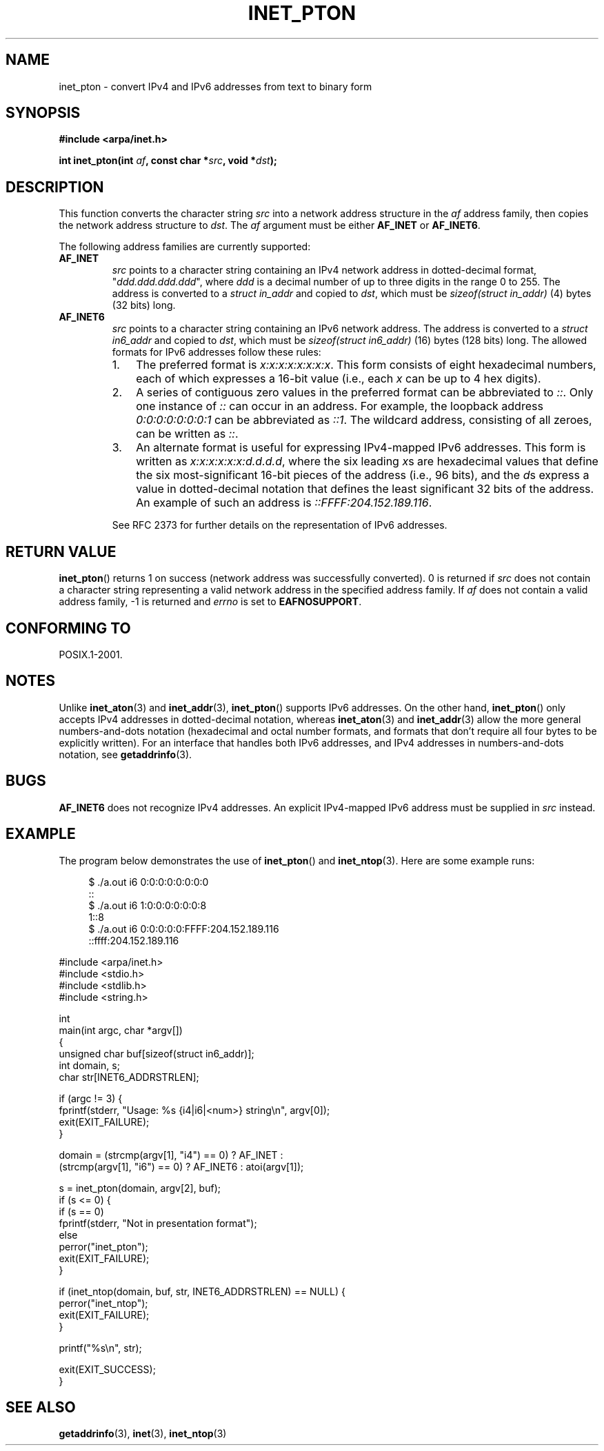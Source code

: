 .\" Copyright 2000 Sam Varshavchik <mrsam@courier-mta.com>
.\" and Copyright (c) 2008 Michael Kerrisk <mtk.manpages@gmail.com>
.\"
.\" Permission is granted to make and distribute verbatim copies of this
.\" manual provided the copyright notice and this permission notice are
.\" preserved on all copies.
.\"
.\" Permission is granted to copy and distribute modified versions of this
.\" manual under the conditions for verbatim copying, provided that the
.\" entire resulting derived work is distributed under the terms of a
.\" permission notice identical to this one.
.\"
.\" Since the Linux kernel and libraries are constantly changing, this
.\" manual page may be incorrect or out-of-date.  The author(s) assume no
.\" responsibility for errors or omissions, or for damages resulting from
.\" the use of the information contained herein.  The author(s) may not
.\" have taken the same level of care in the production of this manual,
.\" which is licensed free of charge, as they might when working
.\" professionally.
.\"
.\" Formatted or processed versions of this manual, if unaccompanied by
.\" the source, must acknowledge the copyright and authors of this work.
.\"
.\" References: RFC 2553
.TH INET_PTON 3 2008-06-18 "Linux" "Linux Programmer's Manual"
.SH NAME
inet_pton \- convert IPv4 and IPv6 addresses from text to binary form
.SH SYNOPSIS
.nf
.B #include <arpa/inet.h>

.BI "int inet_pton(int " "af" ", const char *" "src" ", void *" "dst" );
.fi
.SH DESCRIPTION
This function converts the character string
.I src
into a network address structure in the
.I af
address family, then
copies
the network address structure to
.IR dst .
The
.I af
argument must be either
.B AF_INET
or
.BR AF_INET6 .
.PP
The following address families are currently supported:
.TP
.B AF_INET
.I src
points to a character string containing an IPv4 network address in
dotted-decimal format, "\fIddd.ddd.ddd.ddd\fP", where
.I ddd
is a decimal number of up to three digits in the range 0 to 255.
The address is converted to a
.I struct in_addr
and copied to
.IR dst ,
which must be
.I sizeof(struct in_addr)
(4) bytes (32 bits) long.
.TP
.B AF_INET6
.I src
points to a character string containing an IPv6 network address.
The address is converted to a
.I struct in6_addr
and copied to
.IR dst ,
which must be
.I sizeof(struct in6_addr)
(16) bytes (128 bits) long.
The allowed formats for IPv6 addresses follow these rules:
.RS
.IP 1. 3
The preferred format is
.IR x:x:x:x:x:x:x:x .
This form consists of eight hexadecimal numbers,
each of which expresses a 16-bit value (i.e., each
.I x
can be up to 4 hex digits).
.IP 2.
A series of contiguous zero values in the preferred format
can be abbreviated to
.IR :: .
Only one instance of
.I ::
can occur in an address.
For example, the loopback address
.I 0:0:0:0:0:0:0:1
can be abbreviated as
.IR ::1 .
The wildcard address, consisting of all zeroes, can be written as
.IR :: .
.IP 3.
An alternate format is useful for expressing IPv4-mapped IPv6 addresses.
This form is written as
.IR x:x:x:x:x:x:d.d.d.d ,
where the six leading
.IR x s
are hexadecimal values that define the six most-significant
16-bit pieces of the address (i.e., 96 bits), and the
.IR d s
express a value in dotted-decimal notation that
defines the least significant 32 bits of the address.
An example of such an address is
.IR ::FFFF:204.152.189.116 .
.RE
.IP
See RFC 2373 for further details on the representation of IPv6 addresses.
.SH "RETURN VALUE"
.BR inet_pton ()
returns 1 on success (network address was successfully converted).
0 is returned if
.I src
does not contain a character string representing a valid network
address in the specified address family.
If
.I af
does not contain a valid address family, \-1 is returned and
.I errno
is set to
.BR EAFNOSUPPORT .
.SH "CONFORMING TO"
POSIX.1-2001.
.SH NOTES
Unlike
.BR inet_aton (3)
and
.BR inet_addr (3),
.BR inet_pton ()
supports IPv6 addresses.
On the other hand,
.BR inet_pton ()
only accepts IPv4 addresses in dotted-decimal notation, whereas
.BR inet_aton (3)
and
.BR inet_addr (3)
allow the more general numbers-and-dots notation (hexadecimal
and octal number formats, and formats that don't require all
four bytes to be explicitly written).
For an interface that handles both IPv6 addresses, and IPv4
addresses in numbers-and-dots notation, see
.BR getaddrinfo (3).
.SH BUGS
.B AF_INET6
does not recognize IPv4 addresses.
An explicit IPv4-mapped IPv6 address must be supplied in
.I src
instead.
.SH EXAMPLE
The program below demonstrates the use of
.BR inet_pton ()
and
.BR inet_ntop (3).
Here are some example runs:
.in +4n
.nf

$ ./a.out i6 0:0:0:0:0:0:0:0
::
$ ./a.out i6 1:0:0:0:0:0:0:8
1::8
$ ./a.out i6 0:0:0:0:0:FFFF:204.152.189.116
::ffff:204.152.189.116

.fi
.in
.nf
#include <arpa/inet.h>
#include <stdio.h>
#include <stdlib.h>
#include <string.h>

int
main(int argc, char *argv[])
{
    unsigned char buf[sizeof(struct in6_addr)];
    int domain, s;
    char str[INET6_ADDRSTRLEN];

    if (argc != 3) {
        fprintf(stderr, "Usage: %s {i4|i6|<num>} string\\n", argv[0]);
        exit(EXIT_FAILURE);
    }

    domain = (strcmp(argv[1], "i4") == 0) ? AF_INET :
             (strcmp(argv[1], "i6") == 0) ? AF_INET6 : atoi(argv[1]);

    s = inet_pton(domain, argv[2], buf);
    if (s <= 0) {
        if (s == 0)
            fprintf(stderr, "Not in presentation format");
        else
            perror("inet_pton");
        exit(EXIT_FAILURE);
    }

    if (inet_ntop(domain, buf, str, INET6_ADDRSTRLEN) == NULL) {
        perror("inet_ntop");
        exit(EXIT_FAILURE);
    }

    printf("%s\\n", str);

    exit(EXIT_SUCCESS);
}
.fi
.SH "SEE ALSO"
.BR getaddrinfo (3),
.BR inet (3),
.BR inet_ntop (3)
